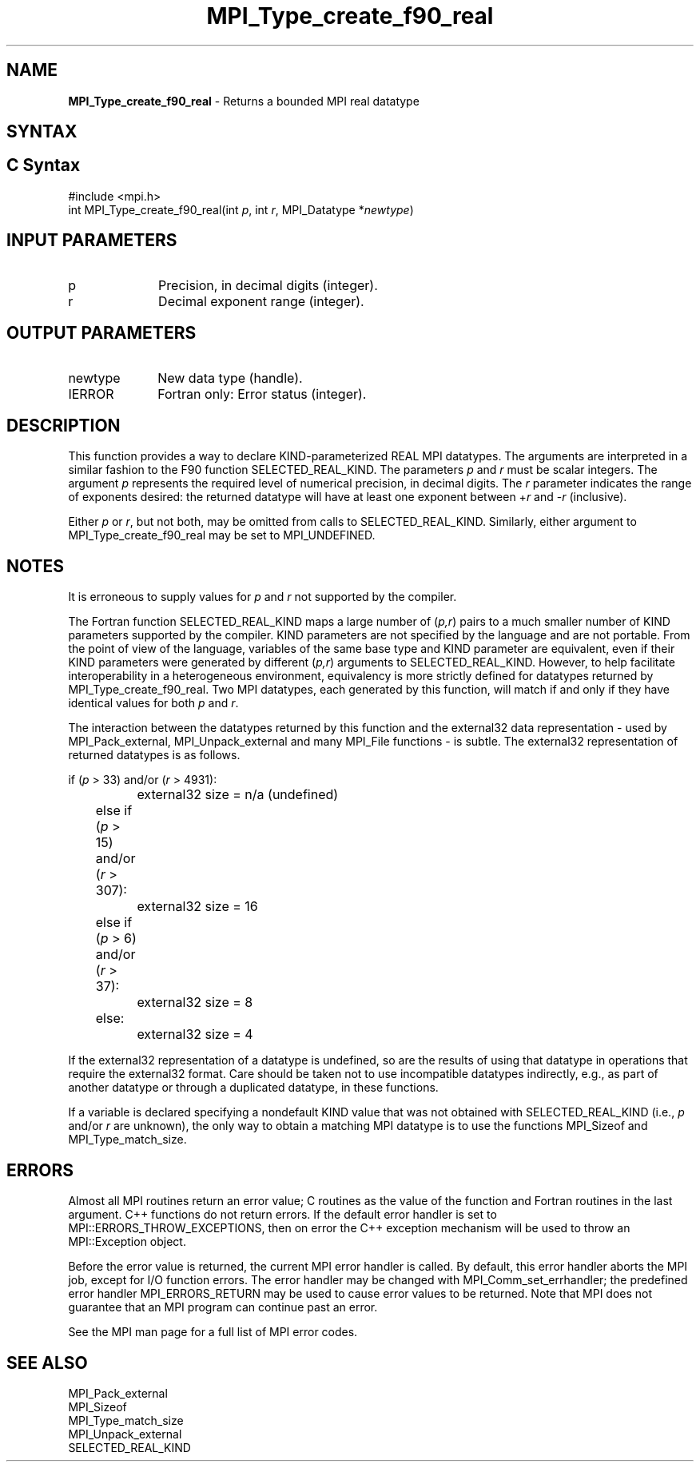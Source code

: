 .\" -*- nroff -*-
.\" Copyright 2010 Cisco Systems, Inc.  All rights reserved.
.\" Copyright 2006-2008 Sun Microsystems, Inc.
.\" Copyright (c) 1996 Thinking Machines
.\" $COPYRIGHT$
.TH MPI_Type_create_f90_real 3 "Sep 12, 2017" "3.0.0" "Open MPI"

.SH NAME
.nf
\fBMPI_Type_create_f90_real\fP \- Returns a bounded MPI real datatype

.fi
.SH SYNTAX
.ft R

.SH C Syntax
.nf
#include <mpi.h>
int MPI_Type_create_f90_real(int \fIp\fP, int \fIr\fP, MPI_Datatype *\fInewtype\fP)

.fi
.SH INPUT PARAMETERS
.ft R
.TP 1i
p
Precision, in decimal digits (integer).
.TP 1i
r
Decimal exponent range (integer).

.SH OUTPUT PARAMETERS
.ft R
.TP 1i
newtype
New data type (handle).
.TP 1i
IERROR
Fortran only: Error status (integer).

.SH DESCRIPTION
.ft R
This function provides a way to declare KIND-parameterized REAL MPI
datatypes. The arguments are interpreted in a similar fashion to the
F90 function SELECTED_REAL_KIND. The parameters \fIp\fP and \fIr\fP
must be scalar integers. The argument \fIp\fP represents the required
level of numerical precision, in decimal digits. The \fIr\fP parameter
indicates the range of exponents desired: the returned datatype will
have at least one exponent between \+\fIr\fP and \-\fIr\fP (inclusive).
.sp
Either \fIp\fP or \fIr\fP, but not both, may be omitted from calls to
SELECTED_REAL_KIND. Similarly, either argument to
MPI_Type_create_f90_real may be set to MPI_UNDEFINED.

.SH NOTES
.ft R
It is erroneous to supply values for \fIp\fP and \fIr\fP not supported by
the compiler.
.sp
The Fortran function SELECTED_REAL_KIND maps a large number of
(\fIp,r\fP) pairs to a much smaller number of KIND parameters
supported by the compiler. KIND parameters are not specified by the
language and are not portable. From the point of view of the language,
variables of the same base type and KIND parameter are equivalent,
even if their KIND parameters were generated by different (\fIp,r\fP)
arguments to SELECTED_REAL_KIND. However, to help facilitate
interoperability in a heterogeneous environment, equivalency is more
strictly defined for datatypes returned by
MPI_Type_create_f90_real. Two MPI datatypes, each generated by this
function, will match if and only if they have identical values for
both \fIp\fP and \fIr\fP.
.sp
The interaction between the datatypes returned by this function and
the external32 data representation \- used by MPI_Pack_external,
MPI_Unpack_external and many MPI_File functions \- is subtle. The
external32 representation of returned datatypes is as follows.
.sp
.nf
	if (\fIp\fP > 33) and/or (\fIr\fP > 4931):
		external32 size = n/a (undefined)
	else if (\fIp\fP > 15) and/or (\fIr\fP > 307):
		external32 size = 16
	else if (\fIp\fP > 6) and/or (\fIr\fP > 37):
		external32 size = 8
	else:
		external32 size = 4
.fi
.sp
If the external32 representation of a datatype is undefined, so are
the results of using that datatype in operations that require the
external32 format. Care should be taken not to use incompatible
datatypes indirectly, e.g., as part of another datatype or through a
duplicated datatype, in these functions.
.sp
If a variable is declared specifying a nondefault KIND value that was
not obtained with SELECTED_REAL_KIND (i.e., \fIp\fP and/or \fIr\fP are
unknown), the only way to obtain a matching MPI datatype is to use the
functions MPI_Sizeof and MPI_Type_match_size.

.SH ERRORS
.ft R
Almost all MPI routines return an error value; C routines as
the value of the function and Fortran routines in the last argument. C++
functions do not return errors. If the default error handler is set to
MPI::ERRORS_THROW_EXCEPTIONS, then on error the C++ exception mechanism
will be used to throw an MPI::Exception object.
.sp
Before the error value is returned, the current MPI error handler is
called. By default, this error handler aborts the MPI job, except for
I/O function errors. The error handler may be changed with
MPI_Comm_set_errhandler; the predefined error handler MPI_ERRORS_RETURN
may be used to cause error values to be returned. Note that MPI does not
guarantee that an MPI program can continue past an error.
.sp
See the MPI man page for a full list of MPI error codes.

.SH SEE ALSO
.ft R
.nf
MPI_Pack_external
MPI_Sizeof
MPI_Type_match_size
MPI_Unpack_external
SELECTED_REAL_KIND

